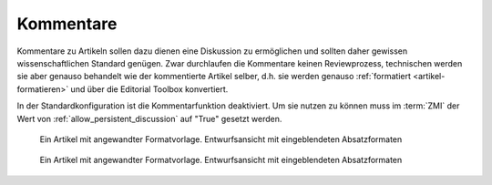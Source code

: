 Kommentare
##########

Kommentare zu Artikeln sollen dazu dienen eine Diskussion 
zu ermöglichen und sollten daher gewissen wissenschaftlichen Standard genügen.
Zwar durchlaufen die Kommentare keinen Reviewprozess, technischen werden sie
aber genauso behandelt wie der kommentierte Artikel selber, d.h. sie werden 
genauso :ref:`formatiert <artikel-formatieren>` und über die Editorial Toolbox konvertiert.

In der Standardkonfiguration ist die Kommentarfunktion deaktiviert. Um sie
nutzen zu können muss im :term:`ZMI` der Wert von
:ref:`allow_persistent_discussion` auf "True" gesetzt werden. 

.. figure:: images/kommentar-einreichen.png
    :alt: Artikel in Word 2007

    Ein Artikel mit angewandter Formatvorlage. Entwurfsansicht mit 
    eingeblendeten Absatzformaten



.. figure:: images/artikel-ist-kommentar.png
    :alt: Artikel in Word 2007

    Ein Artikel mit angewandter Formatvorlage. Entwurfsansicht mit 
    eingeblendeten Absatzformaten


